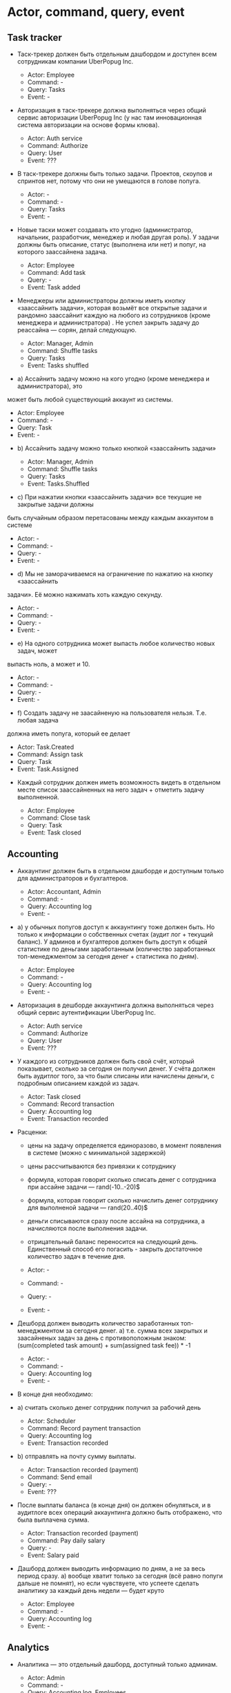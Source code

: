 * Actor, command, query, event
** Task tracker

- Таск-трекер должен быть отдельным дашбордом и доступен всем сотрудникам
  компании UberPopug Inc.

  + Actor: Employee
  + Command: -
  + Query: Tasks
  + Event: -

- Авторизация в таск-трекере должна выполняться через общий сервис авторизации
  UberPopug Inc (у нас там инновационная система авторизации на основе формы
  клюва).

  + Actor: Auth service
  + Command: Authorize
  + Query: User
  + Event: ???

- В таск-трекере должны быть только задачи. Проектов, скоупов и спринтов нет,
  потому что они не умещаются в голове попуга.

  + Actor: -
  + Command: -
  + Query: Tasks
  + Event: -
  
- Новые таски может создавать кто угодно (администратор, начальник, разработчик,
  менеджер и любая другая роль). У задачи должны быть описание, статус
  (выполнена или нет) и попуг, на которого заассайнена задача.

  + Actor: Employee
  + Command: Add task
  + Query: -
  + Event: Task added
  
- Менеджеры или администраторы должны иметь кнопку «заассайнить задачи», которая
  возьмёт все открытые задачи и рандомно заассайнит каждую на любого из
  сотрудников (кроме менеджера и администратора) . Не успел закрыть задачу до
  реассайна — сорян, делай следующую.

  + Actor: Manager, Admin
  + Command: Shuffle tasks
  + Query: Tasks
  + Event: Tasks shuffled
  
- a) Ассайнить задачу можно на кого угодно (кроме менеджера и администратора), это
может быть любой существующий аккаунт из системы.

  + Actor: Employee
  + Command: -
  + Query: Task
  + Event: -

- b) Ассайнить задачу можно только кнопкой «заассайнить задачи»

  + Actor: Manager, Admin
  + Command: Shuffle tasks
  + Query: Tasks
  + Event: Tasks.Shuffled


- c) При нажатии кнопки «заассайнить задачи» все текущие не закрытые задачи должны
быть случайным образом перетасованы между каждым аккаунтом в системе

  + Actor: -
  + Command: -
  + Query: -
  + Event: -

- d) Мы не заморачиваемся на ограничение по нажатию на кнопку «заассайнить
задачи». Её можно нажимать хоть каждую секунду.

  + Actor: -
  + Command: -
  + Query: -
  + Event: -

- e) На одного сотрудника может выпасть любое количество новых задач, может
выпасть ноль, а может и 10.

  + Actor: -
  + Command: -
  + Query: -
  + Event: -

- f) Создать задачу не заасайненую на пользователя нельзя. Т.е. любая задача
должна иметь попуга, который ее делает

  + Actor: Task.Created
  + Command: Assign task
  + Query: Task
  + Event: Task.Assigned

- Каждый сотрудник должен иметь возможность видеть в отдельном месте список заассайненных на него задач + отметить задачу выполненной.

  + Actor: Employee
  + Command: Close task
  + Query: Task
  + Event: Task closed

** Accounting

- Аккаунтинг должен быть в отдельном дашборде и доступным только для
  администраторов и бухгалтеров.
  
  + Actor: Accountant, Admin
  + Command: -
  + Query: Accounting log
  + Event: -

- a) у обычных попугов доступ к аккаунтингу тоже должен быть. Но только к
  информации о собственных счетах (аудит лог + текущий баланс). У админов и
  бухгалтеров должен быть доступ к общей статистике по деньгами заработанным
  (количество заработанных топ-менеджментом за сегодня денег + статистика по
  дням).

  + Actor: Employee
  + Command: -
  + Query: Accounting log
  + Event: -

- Авторизация в дешборде аккаунтинга должна выполняться через общий сервис
  аутентификации UberPopug Inc.
  
  + Actor: Auth service
  + Command: Authorize
  + Query: User
  + Event: ???

- У каждого из сотрудников должен быть свой счёт, который показывает, сколько за
  сегодня он получил денег. У счёта должен быть аудитлог того, за что были
  списаны или начислены деньги, с подробным описанием каждой из задач.
  
  + Actor: Task closed
  + Command: Record transaction
  + Query: Accounting log
  + Event: Transaction recorded

- Расценки:
  + цены на задачу определяется единоразово, в момент появления в системе (можно
    с минимальной задержкой)
  + цены рассчитываются без привязки к сотруднику
  + формула, которая говорит сколько списать денег с сотрудника при ассайне
    задачи — rand(-10..-20)$
  + формула, которая говорит сколько начислить денег сотруднику для выполненой
    задачи — rand(20..40)$
  + деньги списываются сразу после ассайна на сотрудника, а начисляются после
    выполнения задачи.
  + отрицательный баланс переносится на следующий день. Единственный способ его
    погасить - закрыть достаточное количество задач в течение дня.
    
  + Actor: -
  + Command: -
  + Query: -
  + Event: -

- Дешборд должен выводить количество заработанных топ-менеджментом за сегодня
  денег.  a) т.е. сумма всех закрытых и заасайненых задач за день с
  противоположным знаком: (sum(completed task amount) + sum(assigned task
  fee)) * -1
  
  + Actor: -
  + Command: -
  + Query: Accounting log
  + Event: -

- В конце дня необходимо:
  
- a) считать сколько денег сотрудник получил за рабочий день

  + Actor: Scheduler
  + Command: Record payment transaction
  + Query: Accounting log
  + Event: Transaction recorded

- b) отправлять на почту сумму выплаты.

  + Actor: Transaction recorded (payment)
  + Command: Send email
  + Query: -
  + Event: ???

- После выплаты баланса (в конце дня) он должен обнуляться, и в аудитлоге всех
  операций аккаунтинга должно быть отображено, что была выплачена сумма.
  
  + Actor: Transaction recorded (payment)
  + Command: Pay daily salary
  + Query: -
  + Event: Salary paid

- Дашборд должен выводить информацию по дням, а не за весь период сразу.  a)
  вообще хватит только за сегодня (всё равно попуги дальше не помнят), но если
  чувствуете, что успеете сделать аналитику за каждый день недели — будет круто

  + Actor: Employee
  + Command: -
  + Query: Accounting log
  + Event: -

** Analytics

- Аналитика — это отдельный дашборд, доступный только админам.

  + Actor: Admin
  + Command: -
  + Query: Accounting log, Employees
  + Event: -
  
- Нужно указывать, сколько заработал топ-менеджмент за сегодня и сколько попугов
  ушло в минус.
  
  + Actor: Admin
  + Command: -
  + Query: Accounting log, Managers
  + Event: -

- Нужно показывать самую дорогую задачу за день, неделю или месяц.
  
  + Actor: Admin
  + Command: -
  + Query: Accounting log
  + Event: -
